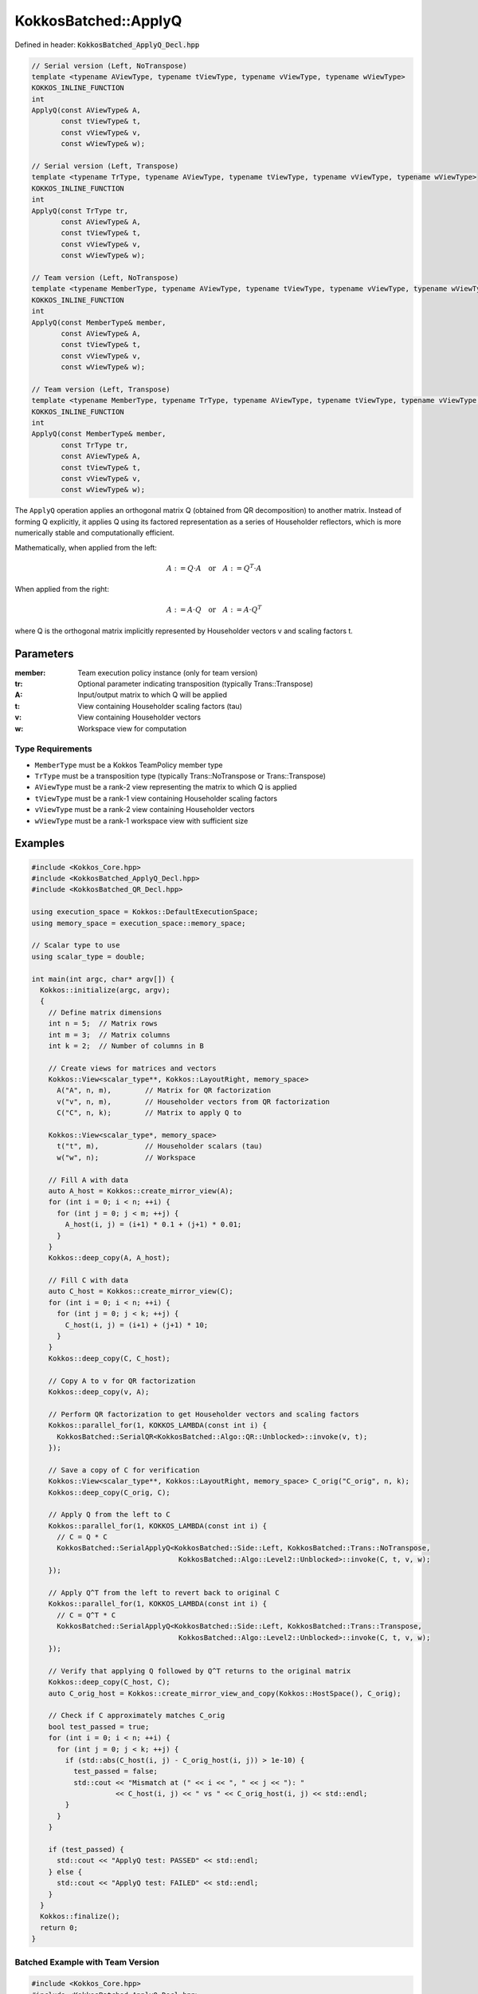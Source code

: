 KokkosBatched::ApplyQ
#####################

Defined in header: :code:`KokkosBatched_ApplyQ_Decl.hpp`

.. code-block:: c++

    // Serial version (Left, NoTranspose)
    template <typename AViewType, typename tViewType, typename vViewType, typename wViewType>
    KOKKOS_INLINE_FUNCTION
    int
    ApplyQ(const AViewType& A,
           const tViewType& t,
           const vViewType& v,
           const wViewType& w);
           
    // Serial version (Left, Transpose)
    template <typename TrType, typename AViewType, typename tViewType, typename vViewType, typename wViewType>
    KOKKOS_INLINE_FUNCTION
    int
    ApplyQ(const TrType tr,
           const AViewType& A,
           const tViewType& t,
           const vViewType& v,
           const wViewType& w);
           
    // Team version (Left, NoTranspose)
    template <typename MemberType, typename AViewType, typename tViewType, typename vViewType, typename wViewType>
    KOKKOS_INLINE_FUNCTION
    int
    ApplyQ(const MemberType& member,
           const AViewType& A,
           const tViewType& t,
           const vViewType& v,
           const wViewType& w);
           
    // Team version (Left, Transpose)
    template <typename MemberType, typename TrType, typename AViewType, typename tViewType, typename vViewType, typename wViewType>
    KOKKOS_INLINE_FUNCTION
    int
    ApplyQ(const MemberType& member,
           const TrType tr,
           const AViewType& A,
           const tViewType& t,
           const vViewType& v,
           const wViewType& w);

The ``ApplyQ`` operation applies an orthogonal matrix Q (obtained from QR decomposition) to another matrix. Instead of forming Q explicitly, it applies Q using its factored representation as a series of Householder reflectors, which is more numerically stable and computationally efficient.

Mathematically, when applied from the left:

.. math::

    A := Q \cdot A \quad \text{or} \quad A := Q^T \cdot A

When applied from the right:

.. math::

    A := A \cdot Q \quad \text{or} \quad A := A \cdot Q^T

where Q is the orthogonal matrix implicitly represented by Householder vectors v and scaling factors t.

Parameters
==========

:member: Team execution policy instance (only for team version)
:tr: Optional parameter indicating transposition (typically Trans::Transpose)
:A: Input/output matrix to which Q will be applied
:t: View containing Householder scaling factors (tau)
:v: View containing Householder vectors
:w: Workspace view for computation

Type Requirements
-----------------

- ``MemberType`` must be a Kokkos TeamPolicy member type
- ``TrType`` must be a transposition type (typically Trans::NoTranspose or Trans::Transpose)
- ``AViewType`` must be a rank-2 view representing the matrix to which Q is applied
- ``tViewType`` must be a rank-1 view containing Householder scaling factors
- ``vViewType`` must be a rank-2 view containing Householder vectors
- ``wViewType`` must be a rank-1 workspace view with sufficient size

Examples
========

.. code-block:: cpp

    #include <Kokkos_Core.hpp>
    #include <KokkosBatched_ApplyQ_Decl.hpp>
    #include <KokkosBatched_QR_Decl.hpp>
    
    using execution_space = Kokkos::DefaultExecutionSpace;
    using memory_space = execution_space::memory_space;
    
    // Scalar type to use
    using scalar_type = double;
    
    int main(int argc, char* argv[]) {
      Kokkos::initialize(argc, argv);
      {
        // Define matrix dimensions
        int n = 5;  // Matrix rows
        int m = 3;  // Matrix columns
        int k = 2;  // Number of columns in B
        
        // Create views for matrices and vectors
        Kokkos::View<scalar_type**, Kokkos::LayoutRight, memory_space> 
          A("A", n, m),        // Matrix for QR factorization
          v("v", n, m),        // Householder vectors from QR factorization
          C("C", n, k);        // Matrix to apply Q to
        
        Kokkos::View<scalar_type*, memory_space> 
          t("t", m),           // Householder scalars (tau)
          w("w", n);           // Workspace
        
        // Fill A with data
        auto A_host = Kokkos::create_mirror_view(A);
        for (int i = 0; i < n; ++i) {
          for (int j = 0; j < m; ++j) {
            A_host(i, j) = (i+1) * 0.1 + (j+1) * 0.01;
          }
        }
        Kokkos::deep_copy(A, A_host);
        
        // Fill C with data
        auto C_host = Kokkos::create_mirror_view(C);
        for (int i = 0; i < n; ++i) {
          for (int j = 0; j < k; ++j) {
            C_host(i, j) = (i+1) + (j+1) * 10;
          }
        }
        Kokkos::deep_copy(C, C_host);
        
        // Copy A to v for QR factorization
        Kokkos::deep_copy(v, A);
        
        // Perform QR factorization to get Householder vectors and scaling factors
        Kokkos::parallel_for(1, KOKKOS_LAMBDA(const int i) {
          KokkosBatched::SerialQR<KokkosBatched::Algo::QR::Unblocked>::invoke(v, t);
        });
        
        // Save a copy of C for verification
        Kokkos::View<scalar_type**, Kokkos::LayoutRight, memory_space> C_orig("C_orig", n, k);
        Kokkos::deep_copy(C_orig, C);
        
        // Apply Q from the left to C
        Kokkos::parallel_for(1, KOKKOS_LAMBDA(const int i) {
          // C = Q * C
          KokkosBatched::SerialApplyQ<KokkosBatched::Side::Left, KokkosBatched::Trans::NoTranspose, 
                                       KokkosBatched::Algo::Level2::Unblocked>::invoke(C, t, v, w);
        });
        
        // Apply Q^T from the left to revert back to original C
        Kokkos::parallel_for(1, KOKKOS_LAMBDA(const int i) {
          // C = Q^T * C
          KokkosBatched::SerialApplyQ<KokkosBatched::Side::Left, KokkosBatched::Trans::Transpose, 
                                       KokkosBatched::Algo::Level2::Unblocked>::invoke(C, t, v, w);
        });
        
        // Verify that applying Q followed by Q^T returns to the original matrix
        Kokkos::deep_copy(C_host, C);
        auto C_orig_host = Kokkos::create_mirror_view_and_copy(Kokkos::HostSpace(), C_orig);
        
        // Check if C approximately matches C_orig
        bool test_passed = true;
        for (int i = 0; i < n; ++i) {
          for (int j = 0; j < k; ++j) {
            if (std::abs(C_host(i, j) - C_orig_host(i, j)) > 1e-10) {
              test_passed = false;
              std::cout << "Mismatch at (" << i << ", " << j << "): " 
                        << C_host(i, j) << " vs " << C_orig_host(i, j) << std::endl;
            }
          }
        }
        
        if (test_passed) {
          std::cout << "ApplyQ test: PASSED" << std::endl;
        } else {
          std::cout << "ApplyQ test: FAILED" << std::endl;
        }
      }
      Kokkos::finalize();
      return 0;
    }

Batched Example with Team Version
---------------------------------

.. code-block:: cpp

    #include <Kokkos_Core.hpp>
    #include <KokkosBatched_ApplyQ_Decl.hpp>
    #include <KokkosBatched_QR_Decl.hpp>
    
    using execution_space = Kokkos::DefaultExecutionSpace;
    using memory_space = execution_space::memory_space;
    
    // Scalar type to use
    using scalar_type = double;
    
    int main(int argc, char* argv[]) {
      Kokkos::initialize(argc, argv);
      {
        // Define dimensions
        int batch_size = 10;  // Number of matrices
        int n = 5;            // Matrix rows
        int m = 3;            // Matrix columns
        int k = 2;            // Number of columns in B
        
        // Create batched views
        Kokkos::View<scalar_type***, Kokkos::LayoutRight, memory_space> 
          A("A", batch_size, n, m),  // Matrices for QR factorization
          v("v", batch_size, n, m),  // Householder vectors
          C("C", batch_size, n, k);  // Matrices to apply Q to
        
        Kokkos::View<scalar_type**, memory_space> 
          t("t", batch_size, m);     // Householder scalars (tau)
        
        Kokkos::View<scalar_type**, memory_space> 
          w("w", batch_size, n);     // Workspaces
        
        // Fill matrices with data
        auto A_host = Kokkos::create_mirror_view(A);
        auto C_host = Kokkos::create_mirror_view(C);
        
        for (int b = 0; b < batch_size; ++b) {
          for (int i = 0; i < n; ++i) {
            for (int j = 0; j < m; ++j) {
              A_host(b, i, j) = (b+1) * 0.01 + (i+1) * 0.1 + (j+1) * 0.01;
            }
            
            for (int j = 0; j < k; ++j) {
              C_host(b, i, j) = (b+1) * 0.1 + (i+1) + (j+1) * 10;
            }
          }
        }
        
        Kokkos::deep_copy(A, A_host);
        Kokkos::deep_copy(C, C_host);
        
        // Copy A to v for QR factorization
        Kokkos::deep_copy(v, A);
        
        // Save copy of C for verification
        Kokkos::View<scalar_type***, Kokkos::LayoutRight, memory_space> 
          C_orig("C_orig", batch_size, n, k);
        Kokkos::deep_copy(C_orig, C);
        
        // Create team policy
        using policy_type = Kokkos::TeamPolicy<execution_space>;
        policy_type policy(batch_size, Kokkos::AUTO);
        
        // Perform QR factorization
        Kokkos::parallel_for("QR_factorization", policy, 
          KOKKOS_LAMBDA(const typename policy_type::member_type& member) {
            const int b = member.league_rank();
            
            auto v_b = Kokkos::subview(v, b, Kokkos::ALL(), Kokkos::ALL());
            auto t_b = Kokkos::subview(t, b, Kokkos::ALL());
            
            KokkosBatched::TeamQR<typename policy_type::member_type, 
                                  KokkosBatched::Algo::QR::Unblocked>
              ::invoke(member, v_b, t_b);
          }
        );
        
        // Apply Q to C
        Kokkos::parallel_for("Apply_Q", policy, 
          KOKKOS_LAMBDA(const typename policy_type::member_type& member) {
            const int b = member.league_rank();
            
            auto v_b = Kokkos::subview(v, b, Kokkos::ALL(), Kokkos::ALL());
            auto t_b = Kokkos::subview(t, b, Kokkos::ALL());
            auto C_b = Kokkos::subview(C, b, Kokkos::ALL(), Kokkos::ALL());
            auto w_b = Kokkos::subview(w, b, Kokkos::ALL());
            
            KokkosBatched::TeamApplyQ<typename policy_type::member_type,
                                     KokkosBatched::Side::Left,
                                     KokkosBatched::Trans::NoTranspose,
                                     KokkosBatched::Algo::Level2::Unblocked>
              ::invoke(member, v_b, t_b, C_b, w_b);
          }
        );
        
        // Apply Q^T to C (to verify)
        Kokkos::parallel_for("Apply_QT", policy, 
          KOKKOS_LAMBDA(const typename policy_type::member_type& member) {
            const int b = member.league_rank();
            
            auto v_b = Kokkos::subview(v, b, Kokkos::ALL(), Kokkos::ALL());
            auto t_b = Kokkos::subview(t, b, Kokkos::ALL());
            auto C_b = Kokkos::subview(C, b, Kokkos::ALL(), Kokkos::ALL());
            auto w_b = Kokkos::subview(w, b, Kokkos::ALL());
            
            KokkosBatched::TeamApplyQ<typename policy_type::member_type,
                                     KokkosBatched::Side::Left,
                                     KokkosBatched::Trans::Transpose,
                                     KokkosBatched::Algo::Level2::Unblocked>
              ::invoke(member, v_b, t_b, C_b, w_b);
          }
        );
        
        // Verify results
        Kokkos::deep_copy(C_host, C);
        auto C_orig_host = Kokkos::create_mirror_view_and_copy(Kokkos::HostSpace(), C_orig);
        
        bool test_passed = true;
        for (int b = 0; b < batch_size; ++b) {
          for (int i = 0; i < n; ++i) {
            for (int j = 0; j < k; ++j) {
              if (std::abs(C_host(b, i, j) - C_orig_host(b, i, j)) > 1e-10) {
                test_passed = false;
                std::cout << "Batch " << b << " mismatch at (" << i << ", " << j << "): " 
                          << C_host(b, i, j) << " vs " << C_orig_host(b, i, j) << std::endl;
                break;
              }
            }
            if (!test_passed) break;
          }
          if (!test_passed) break;
        }
        
        if (test_passed) {
          std::cout << "Batched ApplyQ test: PASSED" << std::endl;
        } else {
          std::cout << "Batched ApplyQ test: FAILED" << std::endl;
        }
      }
      Kokkos::finalize();
      return 0;
    }
